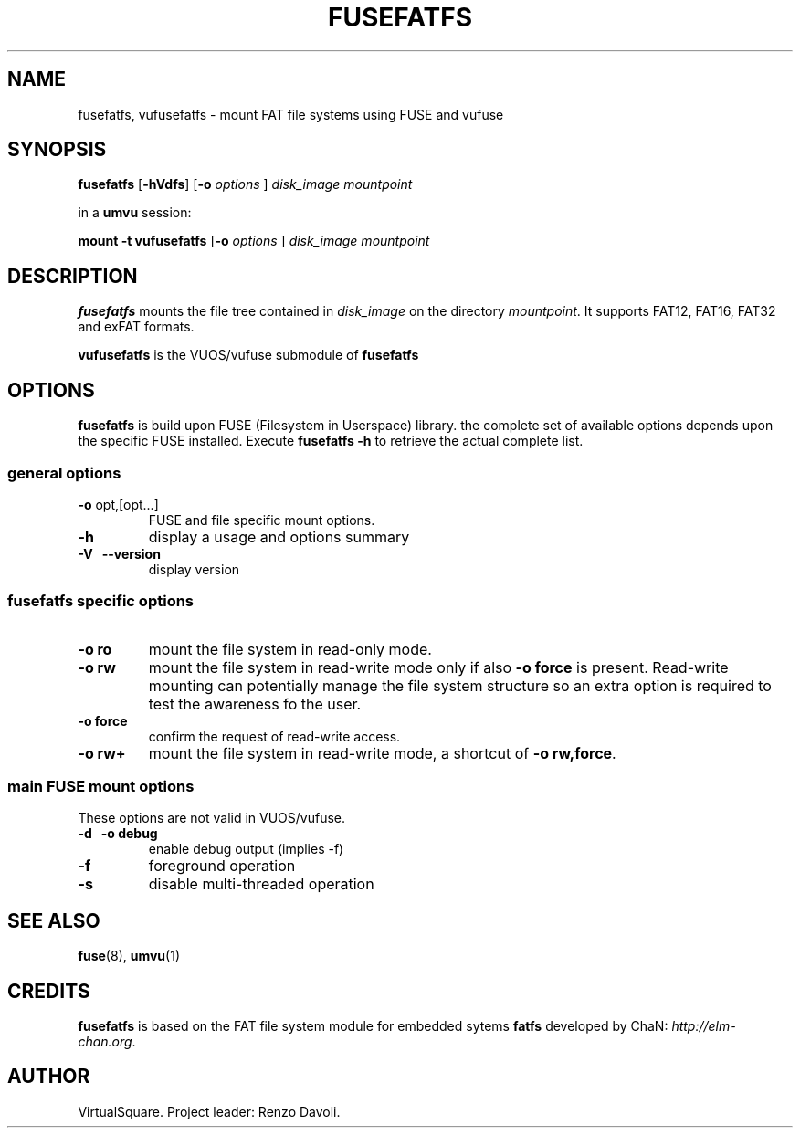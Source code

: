 .\" Copyright (C) 2020 VirtualSquare. Project Leader: Renzo Davoli
.\"
.\" This is free documentation; you can redistribute it and/or
.\" modify it under the terms of the GNU General Public License,
.\" as published by the Free Software Foundation, either version 2
.\" of the License, or (at your option) any later version.
.\"
.\" The GNU General Public License's references to "object code"
.\" and "executables" are to be interpreted as the output of any
.\" document formatting or typesetting system, including
.\" intermediate and printed output.
.\"
.\" This manual is distributed in the hope that it will be useful,
.\" but WITHOUT ANY WARRANTY; without even the implied warranty of
.\" MERCHANTABILITY or FITNESS FOR A PARTICULAR PURPOSE. See the
.\" GNU General Public License for more details.
.\"
.\" You should have received a copy of the GNU General Public
.\" License along with this manual; if not, write to the Free
.\" Software Foundation, Inc., 51 Franklin St, Fifth Floor, Boston,
.\" MA 02110-1301 USA.
.\"
.\" Automatically generated by Pandoc 3.1.11
.\"
.TH "FUSEFATFS" "1" "January 2024" "VirtualSquare" "General Commands Manual"
.SH NAME
fusefatfs, vufusefatfs \- mount FAT file systems using FUSE and vufuse
.SH SYNOPSIS
\f[CB]fusefatfs\f[R] [\f[CB]\-hVdfs\f[R]] [\f[CB]\-o\f[R]
\f[I]options\f[R] ] \f[I]disk_image\f[R] \f[I]mountpoint\f[R]
.PP
in a \f[CB]umvu\f[R] session:
.PP
\f[CB]mount \-t vufusefatfs\f[R] [\f[CB]\-o\f[R] \f[I]options\f[R] ]
\f[I]disk_image\f[R] \f[I]mountpoint\f[R]
.SH DESCRIPTION
\f[CB]fusefatfs\f[R] mounts the file tree contained in
\f[I]disk_image\f[R] on the directory \f[I]mountpoint\f[R].
It supports FAT12, FAT16, FAT32 and exFAT formats.
.PP
\f[CB]vufusefatfs\f[R] is the VUOS/vufuse submodule of
\f[CB]fusefatfs\f[R]
.SH OPTIONS
\f[CB]fusefatfs\f[R] is build upon FUSE (Filesystem in Userspace)
library.
the complete set of available options depends upon the specific FUSE
installed.
Execute \f[CB]fusefatfs \-h\f[R] to retrieve the actual complete list.
.SS general options
.TP
\f[CB]\-o\f[R] opt,[opt\&...]
FUSE and file specific mount options.
.TP
\f[CB]\-h\f[R]
display a usage and options summary
.TP
\f[CB]\-V\f[R] \  \f[CB]\-\-version\f[R]
display version
.SS fusefatfs specific options
.TP
\f[CB]\-o ro\f[R]
mount the file system in read\-only mode.
.TP
\f[CB]\-o rw\f[R]
mount the file system in read\-write mode only if also
\f[CB]\-o force\f[R] is present.
Read\-write mounting can potentially manage the file system structure so
an
extra option is required to test the awareness fo the user.
.TP
\f[CB]\-o force\f[R]
confirm the request of read\-write access.
.TP
\f[CB]\-o rw+\f[R]
mount the file system in read\-write mode, a shortcut of
\f[CB]\-o rw,force\f[R].
.SS main FUSE mount options
These options are not valid in VUOS/vufuse.
.TP
\f[CB]\-d\f[R] \  \f[CB]\-o debug\f[R]
enable debug output (implies \-f)
.TP
\f[CB]\-f\f[R]
foreground operation
.TP
\f[CB]\-s\f[R]
disable multi\-threaded operation
.SH SEE ALSO
\f[CB]fuse\f[R](8), \f[CB]umvu\f[R](1)
.SH CREDITS
\f[CB]fusefatfs\f[R] is based on the FAT file system module for embedded
sytems \f[CB]fatfs\f[R] developed by ChaN:
\f[I]http://elm\-chan.org\f[R].
.SH AUTHOR
VirtualSquare.
Project leader: Renzo Davoli.
